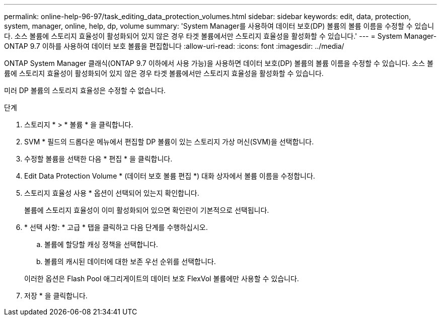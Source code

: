 ---
permalink: online-help-96-97/task_editing_data_protection_volumes.html 
sidebar: sidebar 
keywords: edit, data, protection, system, manager, online, help, dp, volume 
summary: 'System Manager를 사용하여 데이터 보호(DP) 볼륨의 볼륨 이름을 수정할 수 있습니다. 소스 볼륨에 스토리지 효율성이 활성화되어 있지 않은 경우 타겟 볼륨에서만 스토리지 효율성을 활성화할 수 있습니다.' 
---
= System Manager-ONTAP 9.7 이하를 사용하여 데이터 보호 볼륨을 편집합니다
:allow-uri-read: 
:icons: font
:imagesdir: ../media/


[role="lead"]
ONTAP System Manager 클래식(ONTAP 9.7 이하에서 사용 가능)을 사용하면 데이터 보호(DP) 볼륨의 볼륨 이름을 수정할 수 있습니다. 소스 볼륨에 스토리지 효율성이 활성화되어 있지 않은 경우 타겟 볼륨에서만 스토리지 효율성을 활성화할 수 있습니다.

미러 DP 볼륨의 스토리지 효율성은 수정할 수 없습니다.

.단계
. 스토리지 * > * 볼륨 * 을 클릭합니다.
. SVM * 필드의 드롭다운 메뉴에서 편집할 DP 볼륨이 있는 스토리지 가상 머신(SVM)을 선택합니다.
. 수정할 볼륨을 선택한 다음 * 편집 * 을 클릭합니다.
. Edit Data Protection Volume * (데이터 보호 볼륨 편집 *) 대화 상자에서 볼륨 이름을 수정합니다.
. 스토리지 효율성 사용 * 옵션이 선택되어 있는지 확인합니다.
+
볼륨에 스토리지 효율성이 이미 활성화되어 있으면 확인란이 기본적으로 선택됩니다.

. * 선택 사항: * 고급 * 탭을 클릭하고 다음 단계를 수행하십시오.
+
.. 볼륨에 할당할 캐싱 정책을 선택합니다.
.. 볼륨의 캐시된 데이터에 대한 보존 우선 순위를 선택합니다.


+
이러한 옵션은 Flash Pool 애그리게이트의 데이터 보호 FlexVol 볼륨에만 사용할 수 있습니다.

. 저장 * 을 클릭합니다.

